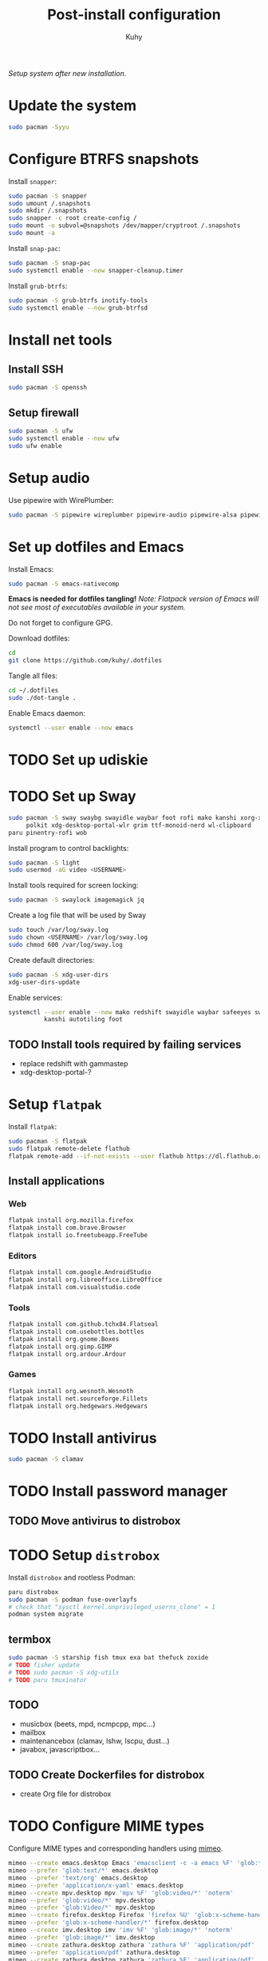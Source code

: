 #+TITLE: Post-install configuration
#+AUTHOR: Kuhy
/Setup system after new installation./
* Update the system
  #+BEGIN_SRC sh
    sudo pacman -Syyu
  #+END_SRC
* Configure BTRFS snapshots
  Install =snapper=:
  #+BEGIN_SRC sh
    sudo pacman -S snapper
    sudo umount /.snapshots
    sudo mkdir /.snapshots
    sudo snapper -c root create-config /
    sudo mount -o subvol=@snapshots /dev/mapper/cryptroot /.snapshots
    sudo mount -a
  #+END_SRC

  Install =snap-pac=:
  #+BEGIN_SRC sh
    sudo pacman -S snap-pac
    sudo systemctl enable --now snapper-cleanup.timer
  #+END_SRC

  Install =grub-btrfs=:
  #+BEGIN_SRC sh
    sudo pacman -S grub-btrfs inotify-tools
    sudo systemctl enable --now grub-btrfsd
  #+END_SRC
* Install net tools
** Install SSH
   #+BEGIN_SRC sh
     sudo pacman -S openssh
   #+END_SRC
** Setup firewall
   #+BEGIN_SRC sh
     sudo pacman -S ufw
     sudo systemctl enable --now ufw
     sudo ufw enable
   #+END_SRC
* Setup audio
  Use pipewire with WirePlumber:
  #+BEGIN_SRC sh
    sudo pacman -S pipewire wireplumber pipewire-audio pipewire-alsa pipewire-pulse pipewire-jack
  #+END_SRC
* Set up dotfiles and Emacs
  Install Emacs:
  #+BEGIN_SRC sh
    sudo pacman -S emacs-nativecomp
  #+END_SRC
  *Emacs is needed for dotfiles tangling!*
  /Note: Flatpack version of Emacs will not see most of executables available in your system./

  Do not forget to configure GPG.

  Download dotfiles:
  #+BEGIN_SRC sh
    cd
    git clone https://github.com/kuhy/.dotfiles
  #+END_SRC

  Tangle all files:
  #+BEGIN_SRC sh
    cd ~/.dotfiles
    sudo ./dot-tangle .
  #+END_SRC

  Enable Emacs daemon:
  #+BEGIN_SRC sh
    systemctl --user enable --now emacs
  #+END_SRC
* TODO Set up udiskie
* TODO Set up Sway
  #+BEGIN_SRC sh
    sudo pacman -S sway swaybg swayidle waybar foot rofi mako kanshi xorg-xwayland \
         polkit xdg-desktop-portal-wlr grim ttf-monoid-nerd wl-clipboard
    paru pinentry-rofi wob
  #+END_SRC

  Install program to control backlights:
  #+BEGIN_SRC sh
    sudo pacman -S light
    sudo usermod -aG video <USERNAME>
  #+END_SRC

  Install tools required for screen locking:
  #+BEGIN_SRC sh
    sudo pacman -S swaylock imagemagick jq
  #+END_SRC

  Create a log file that will be used by Sway
  #+BEGIN_SRC sh
    sudo touch /var/log/sway.log
    sudo chown <USERNAME> /var/log/sway.log
    sudo chmod 600 /var/log/sway.log
  #+END_SRC

  Create default directories:
  #+BEGIN_SRC sh
    sudo pacman -S xdg-user-dirs
    xdg-user-dirs-update
  #+END_SRC

  Enable services:
  #+BEGIN_SRC sh
    systemctl --user enable --now mako redshift swayidle waybar safeeyes sway-alttab \
              kanshi autotiling foot
  #+END_SRC
** TODO Install tools required by failing services
   - replace redshift with gammastep
   - xdg-desktop-portal-?
* Setup =flatpak=
  Install =flatpak=:
  #+BEGIN_SRC sh
    sudo pacman -S flatpak
    sudo flatpak remote-delete flathub
    flatpak remote-add --if-not-exists --user flathub https://dl.flathub.org/repo/flathub.flatpakrepo
  #+END_SRC
** Install applications
*** Web
    #+BEGIN_SRC sh
      flatpak install org.mozilla.firefox
      flatpak install com.brave.Browser
      flatpak install io.freetubeapp.FreeTube
    #+END_SRC
*** Editors
     #+BEGIN_SRC sh
      flatpak install com.google.AndroidStudio
      flatpak install org.libreoffice.LibreOffice
      flatpak install com.visualstudio.code
     #+END_SRC
*** Tools
     #+BEGIN_SRC sh
      flatpak install com.github.tchx84.Flatseal
      flatpak install com.usebottles.bottles
      flatpak install org.gnome.Boxes
      flatpak install org.gimp.GIMP
      flatpak install org.ardour.Ardour
     #+END_SRC
*** Games
     #+BEGIN_SRC sh
      flatpak install org.wesnoth.Wesnoth
      flatpak install net.sourceforge.Fillets
      flatpak install org.hedgewars.Hedgewars
     #+END_SRC
* TODO Install antivirus
  #+BEGIN_SRC sh
    sudo pacman -S clamav
  #+END_SRC
* TODO Install password manager
** TODO Move antivirus to distrobox
* TODO Setup =distrobox=
  Install =distrobox= and rootless Podman:
  #+BEGIN_SRC sh
    paru distrobox
    sudo pacman -S podman fuse-overlayfs
    # check that "sysctl kernel.unprivileged_userns_clone" = 1
    podman system migrate
  #+END_SRC
** termbox
   #+BEGIN_SRC sh
     sudo pacman -S starship fish tmux exa bat thefuck zoxide
     # TODO fisher update
     # TODO sudo pacman -S xdg-utils
     # TODO paru tmuxinator
   #+END_SRC
** TODO
  - musicbox (beets, mpd, ncmpcpp, mpc...)
  - mailbox
  - maintenancebox (clamav, lshw, lscpu, dust...)
  - javabox, javascriptbox...
** TODO Create Dockerfiles for distrobox
   - create Org file for distrobox
* TODO Configure MIME types
  Configure MIME types and corresponding handlers using [[file:../system/mimeo.org][mimeo]].
  #+BEGIN_SRC sh
    mimeo --create emacs.desktop Emacs 'emacsclient -c -a emacs %F' 'glob:text/*' 'noterm'
    mimeo --prefer 'glob:text/*' emacs.desktop
    mimeo --prefer 'text/org' emacs.desktop
    mimeo --prefer 'application/x-yaml' emacs.desktop
    mimeo --create mpv.desktop mpv 'mpv %F' 'glob:video/*' 'noterm'
    mimeo --prefer 'glob:video/*' mpv.desktop
    mimeo --prefer 'glob:Video/*' mpv.desktop
    mimeo --create firefox.desktop Firefox 'firefox %U' 'glob:x-scheme-handler/*' 'noterm'
    mimeo --prefer 'glob:x-scheme-handler/*' firefox.desktop
    mimeo --create imv.desktop imv 'imv %F' 'glob:image/*' 'noterm'
    mimeo --prefer 'glob:image/*' imv.desktop
    mimeo --create zathura.desktop zathura 'zathura %F' 'application/pdf' 'noterm'
    mimeo --prefer 'application/pdf' zathura.desktop
    mimeo --create zathura.desktop zathura 'zathura %F' 'application/pdf' 'noterm'
    mimeo --prefer 'application/pdf' zathura.desktop
    mimeo --create audacity.desktop Audacity 'audacity %F' 'glob:audio/*' 'noterm'
    mimeo --prefer 'glob:audio/*' audacity.desktop
  #+END_SRC
